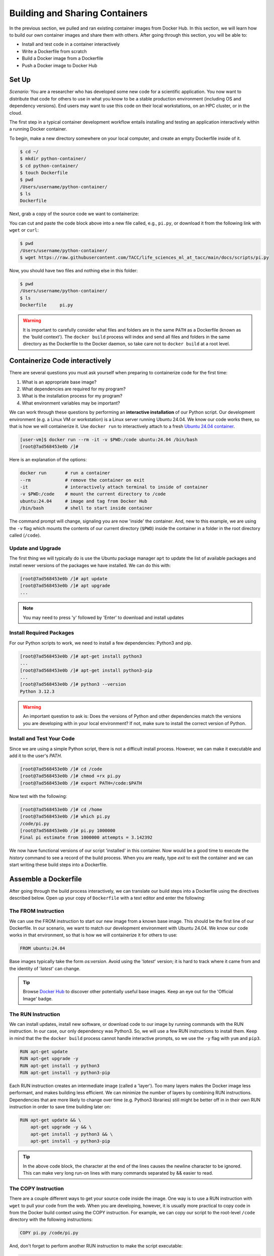 Building and Sharing Containers
===============================

In the previous section, we pulled and ran existing container images from Docker Hub. In this section,
we will learn how to build our own container images and share them with others. After going through this
section, you will be able to:

- Install and test code in a container interactively
- Write a Dockerfile from scratch
- Build a Docker image from a Dockerfile
- Push a Docker image to Docker Hub

Set Up
------

*Scenario:* You are a researcher who has developed some new code for a
scientific application. You now want to distribute that code for others to use
in what you know to be a stable production environment (including OS and
dependency versions). End users may want to use this code on their local
workstations, on an HPC cluster, or in the cloud.

The first step in a typical container development workflow entails installing and testing
an application interactively within a running Docker container.

To begin, make a new directory somewhere on your local computer, and create an empty Dockerfile
inside of it.

.. code-block:: console

  $ cd ~/
  $ mkdir python-container/
  $ cd python-container/
  $ touch Dockerfile
  $ pwd
  /Users/username/python-container/
  $ ls
  Dockerfile

Next, grab a copy of the source code we want to containerize:

.. code-block:: python
   :linenos:

   #!/usr/bin/env python3
   from random import random as r
   from math import pow as p
   from sys import argv

   # Make sure number of attempts is given on command line
   assert len(argv) == 2
   attempts = int(argv[1])
   inside = 0
   tries = 0

   # Try the specified number of random points
   while (tries < attempts):
       tries += 1
       if (p(r(),2) + p(r(),2) < 1):
           inside += 1

   # Compute and print a final ratio
   print( f'Final pi estimate from {attempts} attempts = {4.*(inside/tries)}' )


You can cut and paste the code block above into a new file called, e.g.,
``pi.py``, or download it from the following link with ``wget`` or ``curl``:

.. code-block:: console

  $ pwd
  /Users/username/python-container/
  $ wget https://raw.githubusercontent.com/TACC/life_sciences_ml_at_tacc/main/docs/scripts/pi.py

Now, you should have two files and nothing else in this folder:

.. code-block:: console

   $ pwd
   /Users/username/python-container/
   $ ls
   Dockerfile     pi.py

.. warning::

   It is important to carefully consider what files and folders are in the same
   ``PATH`` as a Dockerfile (known as the 'build context'). The ``docker build``
   process will index and send all files and folders in the same directory as
   the Dockerfile to the Docker daemon, so take care not to ``docker build`` at
   a root level.

Containerize Code interactively
-------------------------------

There are several questions you must ask yourself when preparing to containerize
code for the first time:

1. What is an appropriate base image?
2. What dependencies are required for my program?
3. What is the installation process for my program?
4. What environment variables may be important?

We can work through these questions by performing an **interactive installation**
of our Python script. Our development environment (e.g. a Linux VM or workstation)
is a Linux server running Ubuntu 24.04. We know our code works there, so that is
how we will containerize it. Use ``docker run`` to interactively attach to a fresh
`Ubuntu 24.04 container <https://hub.docker.com/_/ubuntu/tags?name=24.04>`_.

.. code-block:: console

   [user-vm]$ docker run --rm -it -v $PWD:/code ubuntu:24.04 /bin/bash
   [root@7ad568453e0b /]#

Here is an explanation of the options:

.. code-block:: text

   docker run       # run a container
   --rm             # remove the container on exit
   -it              # interactively attach terminal to inside of container
   -v $PWD:/code    # mount the current directory to /code
   ubuntu:24.04     # image and tag from Docker Hub
   /bin/bash        # shell to start inside container


The command prompt will change, signaling you are now 'inside' the container.
And, new to this example, we are using the ``-v`` flag which mounts the contents
of our current directory (``$PWD``) inside the container in a folder in the root
directory called (``/code``).

Update and Upgrade
~~~~~~~~~~~~~~~~~~

The first thing we will typically do is use the Ubuntu package manager ``apt``
to update the list of available packages and install newer versions of the
packages we have installed. We can do this with:

.. code-block:: console

  [root@7ad568453e0b /]# apt update
  [root@7ad568453e0b /]# apt upgrade
  ...

.. note::

  You may need to press 'y' followed by 'Enter' to download and install updates


Install Required Packages
~~~~~~~~~~~~~~~~~~~~~~~~~

For our Python scripts to work, we need to install a few dependencies: Python3
and pip.

.. code-block:: console

   [root@7ad568453e0b /]# apt-get install python3
   ...
   [root@7ad568453e0b /]# apt-get install python3-pip
   ...
   [root@7ad568453e0b /]# python3 --version
   Python 3.12.3

.. warning::

   An important question to ask is: Does the versions of Python and other
   dependencies match the versions you are developing with in your local
   environment? If not, make sure to install the correct version of Python.


Install and Test Your Code
~~~~~~~~~~~~~~~~~~~~~~~~~~

Since we are using a simple Python script, there is not a difficult install
process. However, we can make it executable and add it to the user's `PATH`.

.. code-block:: console

   [root@7ad568453e0b /]# cd /code
   [root@7ad568453e0b /]# chmod +rx pi.py
   [root@7ad568453e0b /]# export PATH=/code:$PATH

Now test with the following:

.. code-block:: console

   [root@7ad568453e0b /]# cd /home
   [root@7ad568453e0b /]# which pi.py
   /code/pi.py
   [root@7ad568453e0b /]# pi.py 1000000
   Final pi estimate from 1000000 attempts = 3.142392


We now have functional versions of our script 'installed' in this container.
Now would be a good time to execute the `history` command to see a record of the
build process. When you are ready, type `exit` to exit the container and we can
start writing these build steps into a Dockerfile.

Assemble a Dockerfile
---------------------

After going through the build process interactively, we can translate our build
steps into a Dockerfile using the directives described below. Open up your copy
of ``Dockerfile`` with a text editor and enter the following:


The FROM Instruction
~~~~~~~~~~~~~~~~~~~~

We can use the FROM instruction to start our new image from a known base image.
This should be the first line of our Dockerfile. In our scenario, we want to
match our development environment with Ubuntu 24.04. We know our code works in
that environment, so that is how we will containerize it for others to use:

.. code-block:: dockerfile

   FROM ubuntu:24.04 

Base images typically take the form `os:version`. Avoid using the '`latest`'
version; it is hard to track where it came from and the identity of '`latest`'
can change.

.. tip::

   Browse `Docker Hub <https://hub.docker.com/>`_ to discover other potentially
   useful base images. Keep an eye out for the 'Official Image' badge.

The RUN Instruction
~~~~~~~~~~~~~~~~~~~

We can install updates, install new software, or download code to our image by
running commands with the RUN instruction. In our case, our only dependency
was Python3. So, we will use a few RUN instructions to
install them. Keep in mind that the the ``docker build`` process cannot handle
interactive prompts, so we use the ``-y`` flag with ``yum`` and ``pip3``.

.. code-block:: dockerfile

   RUN apt-get update
   RUN apt-get upgrade -y
   RUN apt-get install -y python3
   RUN apt-get install -y python3-pip

Each RUN instruction creates an intermediate image (called a 'layer'). Too many
layers makes the Docker image less performant, and makes building less
efficient. We can minimize the number of layers by combining RUN instructions.
Dependencies that are more likely to change over time (e.g. Python3 libraries)
still might be better off in in their own RUN instruction in order to save time
building later on:


.. code-block:: dockerfile

   RUN apt-get update && \
       apt-get upgrade -y && \
       apt-get install -y python3 && \
       apt-get install -y python3-pip

.. tip::

   In the above code block, the \ character at the end of the lines causes the
   newline character to be ignored. This can make very long run-on lines with
   many commands separated by && easier to read.

The COPY Instruction
~~~~~~~~~~~~~~~~~~~~

There are a couple different ways to get your source code inside the image. One
way is to use a RUN instruction with ``wget`` to pull your code from the web.
When you are developing, however, it is usually more practical to copy code in
from the Docker build context using the COPY instruction. For example, we can
copy our script to the root-level ``/code`` directory with the following
instructions:

.. code-block:: dockerfile

   COPY pi.py /code/pi.py


And, don't forget to perform another RUN instruction to make the script
executable:

.. code-block:: dockerfile

   RUN chmod +rx /code/pi.py

The ENV Instruction
~~~~~~~~~~~~~~~~~~~

Another useful instruction is the ENV instruction. This allows the image
developer to set environment variables inside the container runtime. In our
interactive build, we added the ``/code`` folder to the ``PATH``. We can do this
with ENV instructions as follows:

.. code-block:: dockerfile

   ENV PATH="/code:$PATH"

Putting It All Together
~~~~~~~~~~~~~~~~~~~~~~~

The contents of the final Dockerfile should look like:

.. code-block:: dockerfile
   :linenos:

   FROM ubuntu:24.04 

   RUN apt-get update && \
       apt-get upgrade -y && \
       apt-get install -y python3 && \
       apt-get install -y python3-pip

   COPY pi.py /code/pi.py

   RUN chmod +rx /code/pi.py

   ENV PATH="/code:$PATH"

Build the Image
---------------

Once the Dockerfile is written and we are satisfied that we have minimized the
number of layers, the next step is to build an image. Building a Docker image
generally takes the form:

.. code-block:: console

   [user-vm]$ docker build -t <dockerhubusername>/<code>:<version> .

The ``-t`` flag is used to name or 'tag' the image with a descriptive name and
version. Optionally, you can preface the tag with your **Docker Hub username**.
Adding that namespace allows you to push your image to a public registry and
share it with others. The trailing dot '``.``' in the line above simply
indicates the location of the Dockerfile (a single '``.``' means 'the current
directory').

To build the image, use:

.. code-block:: console

   [user-vm]$ docker build -t username/pi-estimator:0.1 .

.. note::

   Don't forget to replace 'username' with your Docker Hub username.


Use ``docker images`` to ensure you see a copy of your image has been built. You can
also use `docker inspect` to find out more information about the image.

.. code-block:: console

   [user-vm]$ docker images
   REPOSITORY            TAG       IMAGE ID       CREATED              SIZE
   username/pi-estimator 0.1       3bb1f550b432   About a minute ago   573MB
   ubuntu                24.04     20377134ad88   2 months ago         101MB
   ...

.. code-block:: console

   [user-vm]$ docker inspect username/pi-estimator:0.1


If you need to rename your image, you can either re-tag it with ``docker tag``, or
you can remove it with ``docker rmi`` and build it again. Issue each of the
commands on an empty command line to find out usage information.

Test the Image
--------------

We can test a newly-built image two ways: interactively and non-interactively.
In interactive testing, we will use ``docker run`` to start a shell inside the
image, just like we did when we were building it interactively. The difference
this time is that we are NOT mounting the code inside with the ``-v`` flag,
because the code is already in the container:

.. code-block:: console

   $ docker run --rm -it username/pi-estimator:0.1 /bin/bash
   ...
   root@262a03b18c3e:/# ls /code
   pi.py
   root@262a03b18c3e:/# pi.py 1000000
   Final pi estimate from 1000000 attempts = 3.144428

Here is an explanation of the options:

.. code-block:: console

  docker run      # run a container
  --rm            # remove the container when we exit
  -it             # interactively attach terminal to inside of container
  username/...    # image and tag on local machine
  /bin/bash       # shell to start inside container

Next, exit the container and test the code non-interactively. Notice we are calling
the container again with ``docker run``, but instead of specifying an interactive
(``-it``) run, we just issue the command as we want to call it ('``pi.py 1000000``')
on the command line:

.. code-block:: console

   $ docker run --rm username/pi-estimator:0.1 pi.py 1000000
   Final pi estimate from 1000000 attempts = 3.145504

If there are no errors, the container is built and ready to share!

Share Your Docker Image
-----------------------

Now that you have containerized, tested, and tagged your code in a Docker image,
the next step is to disseminate it so others can use it.


Commit to GitHub
~~~~~~~~~~~~~~~~

In the spirit of promoting Reproducible Science, it is now a good idea to create
a new GitHub repository for this project and commit our files. The steps are:

1. Log in to `GitHub <https://github.com/>`_ and create a new repository called *pi-estimator*
2. Do not add a README or license file at this time
3. Then in your working folder, issue the following:

.. code-block:: console

   $ pwd
   /Users/username/python-container/
   $ ls
   Dockerfile     pi.py
   $ git init
   $ git add *
   $ git commit -m "first commit"
   $ git remote add origin git@github.com:username/pi-estimator.git
   $ git branch -M main
   $ git push -u origin main

.. note::

   This assumes you have previously added an
   `SSH key to your GitHub account <https://docs.github.com/en/authentication/connecting-to-github-with-ssh/adding-a-new-ssh-key-to-your-github-account>`_
   for the machine you are working on.

Make sure to use the GitHub URI which matches your username and repo name.
Let's also tag the repo as '0.1' to match our Docker image tag:

.. code-block:: console

   $ git tag -a 0.1 -m "first release"
   $ git push origin 0.1

Finally, navigate back to your GitHub repo in a web browser and make sure your
files were uploaded and the tag exists.


Push to Docker Hub
~~~~~~~~~~~~~~~~~~

Docker Hub is the *de facto* place to share an image you built. Remember, the
image must be name-spaced with either your Docker Hub username or a Docker Hub
organization where you have write privileges in order to push it:

.. code-block:: console

   $ docker login
   ...
   $ docker push username/pi-estimator:0.1


You and others will now be able to pull a copy of your container with:

.. code-block:: console

   $ docker pull username/pi-estimator:0.1

As a matter of best practice, it is highly recommended that you store your
Dockerfiles somewhere safe. A great place to do this is alongside the code
in, e.g., GitHub. GitHub also has integrations to automatically update your
image in the public container registry every time you commit new code.

For example, see: `Publishing Docker Images <https://docs.github.com/en/actions/publishing-packages/publishing-docker-images/>`_.

Additional Resources
--------------------

* `Docker Docs <https://docs.docker.com/>`_
* `Docker Hub <https://hub.docker.com/>`_
* `Docker for Beginners <https://training.play-with-docker.com/beginner-linux/>`_
* `Play with Docker <https://labs.play-with-docker.com/>`_
* `Best Practices for Writing Dockerfiles <https://docs.docker.com/develop/develop-images/dockerfile_best-practices/>`_
